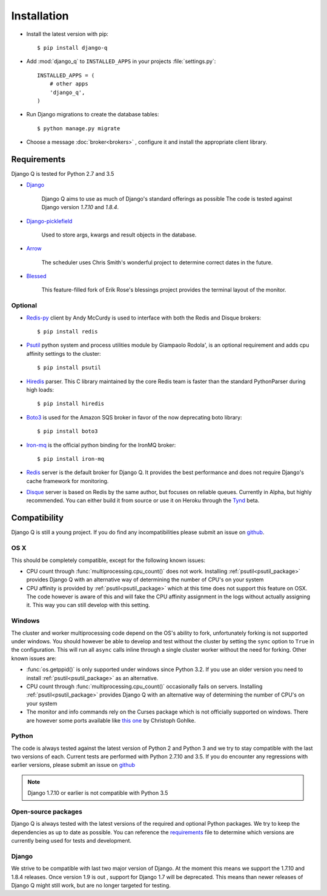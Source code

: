 Installation
============
.. py:currentmodule:: django_q

-  Install the latest version with pip::

    $ pip install django-q


-  Add :mod:`django_q` to ``INSTALLED_APPS`` in your projects :file:`settings.py`::

       INSTALLED_APPS = (
           # other apps
           'django_q',
       )

-  Run Django migrations to create the database tables::

    $ python manage.py migrate

-  Choose a message :doc:`broker<brokers>` , configure it and install the appropriate client library.


Requirements
------------

Django Q is tested for Python 2.7 and 3.5

-  `Django <https://www.djangoproject.com>`__

    Django Q aims to use as much of Django's standard offerings as possible
    The code is tested against Django version `1.7.10` and `1.8.4`.

-  `Django-picklefield <https://github.com/gintas/django-picklefield>`__

    Used to store args, kwargs and result objects in the database.

-  `Arrow <https://github.com/crsmithdev/arrow>`__

    The scheduler uses Chris Smith's wonderful project to determine correct dates in the future.

-  `Blessed <https://github.com/jquast/blessed>`__

    This feature-filled fork of Erik Rose's blessings project provides the terminal layout of the monitor.


Optional
~~~~~~~~
-  `Redis-py <https://github.com/andymccurdy/redis-py>`__ client by Andy McCurdy is used  to interface with both the Redis and Disque brokers::

    $ pip install redis

.. _psutil_package:

- `Psutil <https://github.com/giampaolo/psutil>`__  python system and process utilities module by Giampaolo Rodola', is an optional requirement and adds cpu affinity settings to the cluster::

    $ pip install psutil

-  `Hiredis <https://github.com/redis/hiredis>`__ parser. This C library maintained by the core Redis team is faster than the standard PythonParser during high loads::

    $ pip install hiredis

- `Boto3 <https://github.com/boto/boto3>`__  is used for the Amazon SQS broker in favor of the now deprecating boto library::

    $ pip install boto3

- `Iron-mq <https://github.com/iron-io/iron_mq_python>`_ is the official python binding for the IronMQ broker::

    $ pip install iron-mq

- `Redis <http://redis.io/>`__ server is the default broker for Django Q. It provides the best performance and does not require Django's cache framework for monitoring.

- `Disque <https://github.com/antirez/disque>`__ server is based on Redis by the same author, but focuses on reliable queues. Currently in Alpha, but highly recommended. You can either build it from source or use it on Heroku through the `Tynd <https://disque.tynd.co/>`__ beta.


Compatibility
-------------
Django Q is still a young project. If you do find any incompatibilities please submit an issue on `github <https://github.com/Koed00/django-q>`__.

OS X
~~~~
This should be completely compatible, except for the following known issues:

* CPU count through :func:`multiprocessing.cpu_count()` does not work. Installing :ref:`psutil<psutil_package>` provides Django Q with an alternative way of determining the number of CPU's on your system
* CPU affinity is provided by :ref:`psutil<psutil_package>` which at this time does not support this feature on OSX. The code however is aware of this and will fake the CPU affinity assignment in the logs without actually assigning it. This way you can still develop with this setting.

Windows
~~~~~~~
The cluster and worker multiprocessing code depend on the OS's ability to fork, unfortunately forking is not supported under windows.
You should however be able to develop and test without the cluster by setting the ``sync`` option to ``True`` in the configuration.
This will run all ``async`` calls inline through a single cluster worker without the need for forking.
Other known issues are:

* :func:`os.getppid()` is only supported under windows since Python 3.2. If you use an older version you need to install :ref:`psutil<psutil_package>` as an alternative.
* CPU count through :func:`multiprocessing.cpu_count()` occasionally fails on servers. Installing :ref:`psutil<psutil_package>` provides Django Q with an alternative way of determining the number of CPU's on your system
* The monitor and info commands rely on the Curses package which is not officially supported on windows. There are however some ports available like `this one <http://www.lfd.uci.edu/~gohlke/pythonlibs/#curses>`__ by Christoph Gohlke.

Python
~~~~~~
The code is always tested against the latest version of Python 2 and Python 3 and we try to stay compatible with the last two versions of each.
Current tests are performed with Python 2.7.10 and 3.5.
If you do encounter any regressions with earlier versions, please submit an issue on `github <https://github.com/Koed00/django-q>`__

.. note::

    Django 1.7.10 or earlier is not compatible with Python 3.5

Open-source packages
~~~~~~~~~~~~~~~~~~~~
Django Q is always tested with the latest versions of the required and optional Python packages. We try to keep the dependencies as up to date as possible.
You can reference the `requirements <https://github.com/Koed00/django-q/blob/master/requirements.txt>`__ file to determine which versions are currently being used for tests and development.

Django
~~~~~~
We strive to be compatible with last two major version of Django.
At the moment this means we support the 1.7.10 and 1.8.4 releases.
Once version 1.9 is out , support for Django 1.7 will be deprecated.
This means than newer releases of Django Q might still work, but are no longer targeted for testing.




